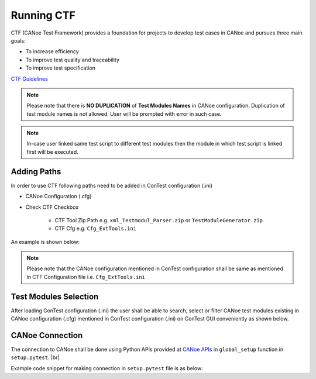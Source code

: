 Running CTF
===========

CTF (CANoe Test Framework) provides a foundation for projects to develop test cases in CANoe and pursues three main goals:

- To increase efficiency
- To improve test quality and traceability
- To improve test specification

`CTF Guidelines`_

.. note::
    Please note that there is **NO DUPLICATION** of **Test Modules Names** in CANoe configuration. Duplication of test
    module names is not allowed. User will be prompted with error in such case.

.. note::
    In-case user linked same test script to different test modules then the module in which test script is linked first
    will be executed.

Adding Paths
************

In order to use CTF following paths need to be added in ConTest configuration (.ini)

- CANoe Configuration (.cfg)
- Check CTF Checkbox

    - CTF Tool Zip Path e.g. ``xml_Testmodul_Parser.zip`` or ``TestModuleGenerator.zip``
    - CTF Cfg e.g. ``Cfg_ExtTools.ini``

An example is shown below:

.. image:: ctf_paths.png
    :width: 600px

.. note::
    Please note that the CANoe configuration mentioned in ConTest configuration shall be same as mentioned in CTF
    Configuration file i.e. ``Cfg_ExtTools.ini``

Test Modules Selection
**********************

After loading ConTest configuration (.ini) the user shall be able to search, select or filter CANoe test modules
existing in CANoe configuration (.cfg) mentioned in ConTest configuration (.ini) on ConTest GUI conveniently as shown
below.

.. image:: canoe_tests_view.png
    :width: 600px

CANoe Connection
****************

The connection to CANoe shall be done using Python APIs provided at `CANoe APIs`_ in
``global_setup`` function in ``setup.pytest``. |br|

Example code snippet for making connection in ``setup.pytest`` file is as below:

.. code-block:: python
    :linenos:
    :emphasize-lines: 7, 11, 13, 15-16, 21, 23

    from ptf.ptf_utils.global_params import *
    from contest_canoe.canoe import Canoe

    def global_setup():
        """Function to be executed before all tests"""
        # creating an instance of contest canoe class
        canoe_app = Canoe()
        # saving the instance of canoe class or object in a contest specific variable "canoe"
        # it's important to name your canoe class object variable as "canoe" as the same name is
        # expected by contest test runner
        set_global_parameter("canoe", canoe_app)
        # fetch the canoe configuration path from the contest configuration ini file
        canoe_cfg_path = get_cfg_paths(cfg_path_name="canoeCfg")
        # open canoe cfg and then start simulation
        canoe_app.open_cfg(canoe_cfg_path)
        canoe_app.start_simulation()

    def global_teardown():
        """Function to be executed after all tests"""
        # getting canoe class object
        canoe_app = get_parameter("canoe")
        # closing connection
        canoe_app.close()

    def setup():
        """Function to be executed before each test"""
        pass

    def teardown():
        """Function to be executed after each test"""
        pass


.. _CTF Guidelines: https://confluence-adas.zone2.agileci.conti.de/x/rkcaFg
.. _CANoe APIs: ../tool_api_auto.html#canoe

.. |br| raw:: html

    <br />

